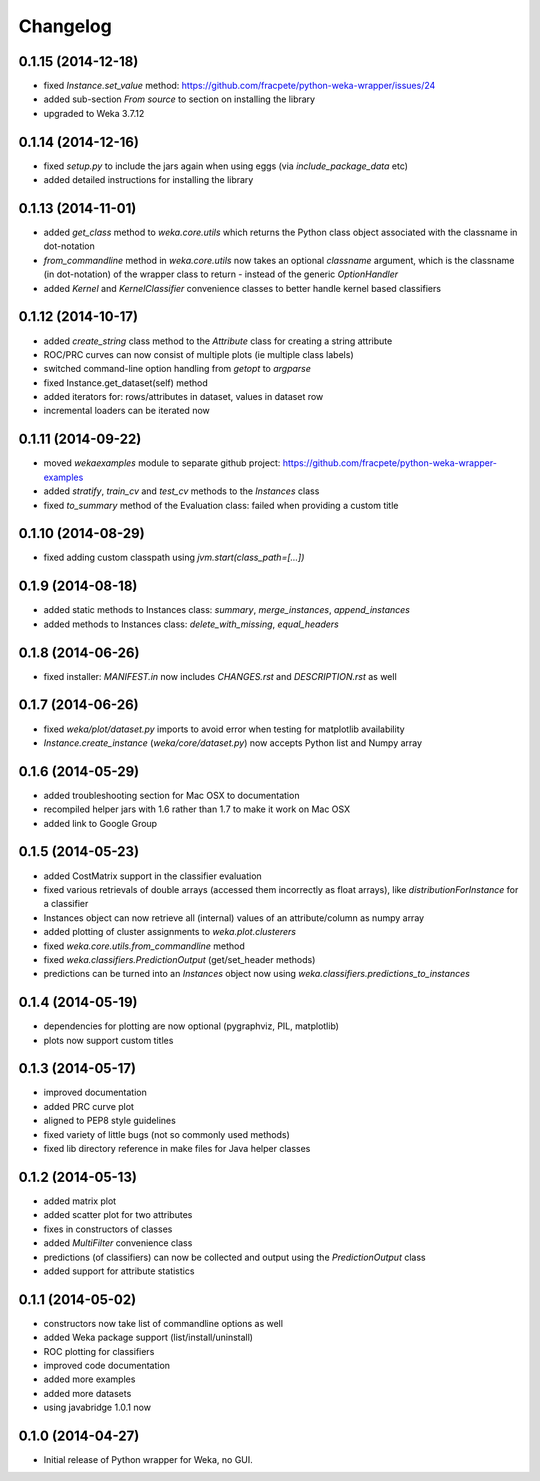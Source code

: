 Changelog
=========

0.1.15 (2014-12-18)
-------------------

- fixed `Instance.set_value` method: https://github.com/fracpete/python-weka-wrapper/issues/24
- added sub-section `From source` to section on installing the library
- upgraded to Weka 3.7.12


0.1.14 (2014-12-16)
-------------------

- fixed `setup.py` to include the jars again when using eggs (via `include_package_data` etc)
- added detailed instructions for installing the library


0.1.13 (2014-11-01)
-------------------

- added `get_class` method to `weka.core.utils` which returns the Python class object associated
  with the classname in dot-notation
- `from_commandline` method in `weka.core.utils` now takes an optional `classname` argument, which is
  the classname (in dot-notation) of the wrapper class to return - instead of the generic `OptionHandler`
- added `Kernel` and `KernelClassifier` convenience classes to better handle kernel based classifiers


0.1.12 (2014-10-17)
-------------------

- added `create_string` class method to the `Attribute` class for creating a string attribute
- ROC/PRC curves can now consist of multiple plots (ie multiple class labels)
- switched command-line option handling from `getopt` to `argparse`
- fixed Instance.get_dataset(self) method
- added iterators for: rows/attributes in dataset, values in dataset row
- incremental loaders can be iterated now


0.1.11 (2014-09-22)
-------------------

- moved `wekaexamples` module to separate github project: https://github.com/fracpete/python-weka-wrapper-examples
- added `stratify`, `train_cv` and `test_cv` methods to the `Instances` class
- fixed `to_summary` method of the Evaluation class: failed when providing a custom title


0.1.10 (2014-08-29)
-------------------

- fixed adding custom classpath using `jvm.start(class_path=[...])`


0.1.9 (2014-08-18)
------------------

- added static methods to Instances class: `summary`, `merge_instances`, `append_instances`
- added methods to Instances class: `delete_with_missing`, `equal_headers`


0.1.8 (2014-06-26)
------------------

- fixed installer: `MANIFEST.in` now includes `CHANGES.rst` and `DESCRIPTION.rst` as well


0.1.7 (2014-06-26)
------------------

- fixed `weka/plot/dataset.py` imports to avoid error when testing for matplotlib availability

- `Instance.create_instance` (`weka/core/dataset.py`) now accepts Python list and Numpy array


0.1.6 (2014-05-29)
------------------

- added troubleshooting section for Mac OSX to documentation

- recompiled helper jars with 1.6 rather than 1.7 to make it work on Mac OSX

- added link to Google Group


0.1.5 (2014-05-23)
------------------

- added CostMatrix support in the classifier evaluation

- fixed various retrievals of double arrays (accessed them incorrectly
  as float arrays), like `distributionForInstance` for a classifier

- Instances object can now retrieve all (internal) values of an
  attribute/column as numpy array

- added plotting of cluster assignments to `weka.plot.clusterers`

- fixed `weka.core.utils.from_commandline` method

- fixed `weka.classifiers.PredictionOutput` (get/set_header methods)

- predictions can be turned into an `Instances` object now using
  `weka.classifiers.predictions_to_instances`


0.1.4 (2014-05-19)
------------------

- dependencies for plotting are now optional (pygraphviz, PIL, matplotlib)

- plots now support custom titles


0.1.3 (2014-05-17)
------------------

- improved documentation

- added PRC curve plot

- aligned to PEP8 style guidelines

- fixed variety of little bugs (not so commonly used methods)

- fixed lib directory reference in make files for Java helper classes


0.1.2 (2014-05-13)
------------------

- added matrix plot

- added scatter plot for two attributes

- fixes in constructors of classes

- added `MultiFilter` convenience class

- predictions (of classifiers) can now be collected and output using
  the `PredictionOutput` class

- added support for attribute statistics


0.1.1 (2014-05-02)
------------------

- constructors now take list of commandline options as well

- added Weka package support (list/install/uninstall)

- ROC plotting for classifiers

- improved code documentation

- added more examples

- added more datasets

- using javabridge 1.0.1 now


0.1.0 (2014-04-27)
------------------

- Initial release of Python wrapper for Weka, no GUI.
